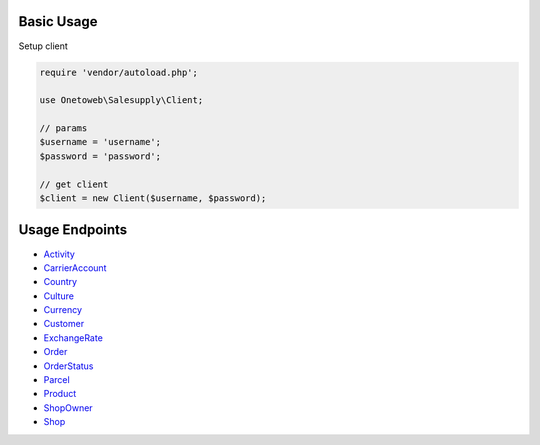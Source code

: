 .. title:: Index

===========
Basic Usage
===========

Setup client

.. code-block:: php
    
    require 'vendor/autoload.php';
    
    use Onetoweb\Salesupply\Client;
    
    // params
    $username = 'username';
    $password = 'password';
    
    // get client
    $client = new Client($username, $password);

===============
Usage Endpoints
===============

* `Activity <activity.rst>`_
* `CarrierAccount <carrieraccount.rst>`_
* `Country <country.rst>`_
* `Culture <culture.rst>`_
* `Currency <currency.rst>`_
* `Customer <customer.rst>`_
* `ExchangeRate <exchangerate.rst>`_
* `Order <order.rst>`_
* `OrderStatus <orderstatus.rst>`_
* `Parcel <parcel.rst>`_
* `Product <product.rst>`_
* `ShopOwner <shopowner.rst>`_
* `Shop <shop.rst>`_
